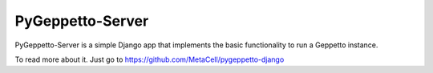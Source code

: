 =====
PyGeppetto-Server
=====

PyGeppetto-Server is a simple Django app that implements the basic functionality to run a Geppetto instance.

To read more about it. Just go to https://github.com/MetaCell/pygeppetto-django
